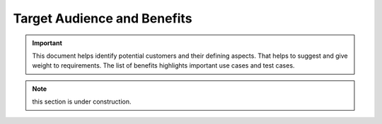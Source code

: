.. _audience_and_benefits:


Target Audience and Benefits
############################

.. important:: This document helps identify potential customers and their defining aspects. That helps to suggest and give weight to requirements. The list of benefits highlights important use cases and test cases.


.. note:: this section is under construction.



